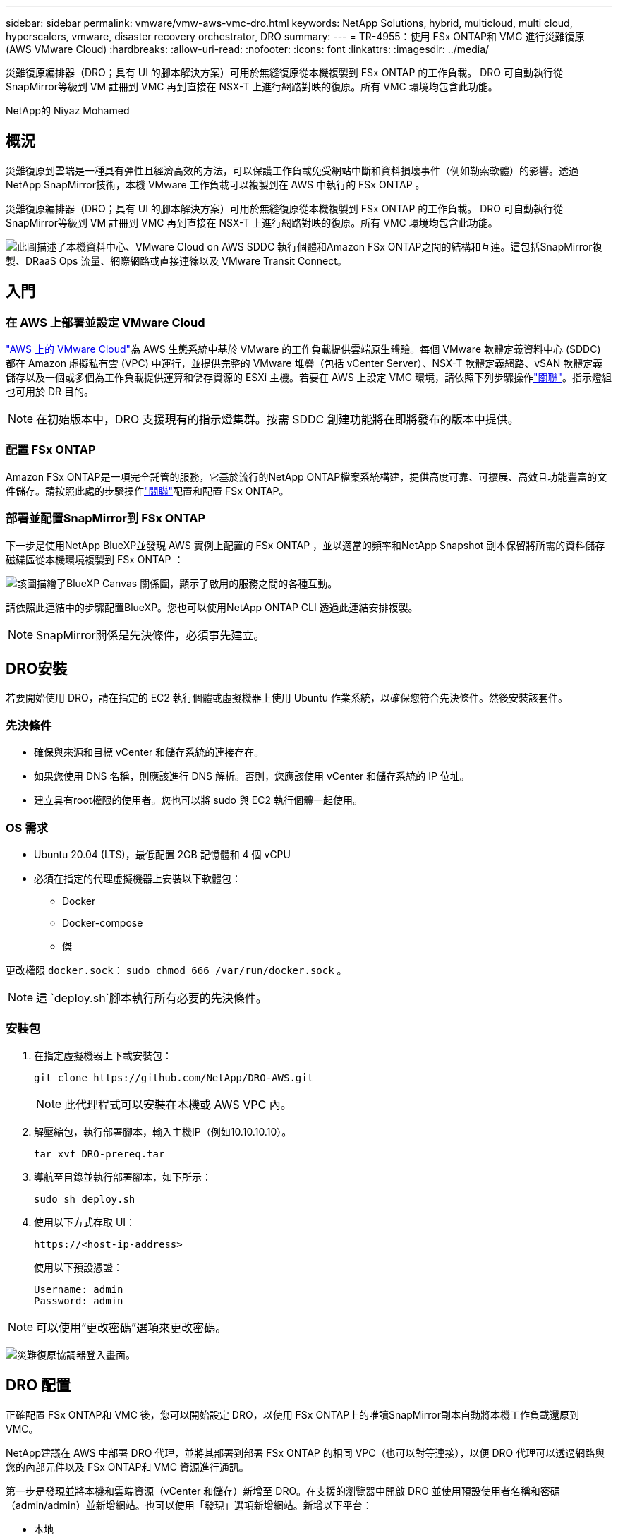 ---
sidebar: sidebar 
permalink: vmware/vmw-aws-vmc-dro.html 
keywords: NetApp Solutions, hybrid, multicloud, multi cloud, hyperscalers, vmware, disaster recovery orchestrator, DRO 
summary:  
---
= TR-4955：使用 FSx ONTAP和 VMC 進行災難復原 (AWS VMware Cloud)
:hardbreaks:
:allow-uri-read: 
:nofooter: 
:icons: font
:linkattrs: 
:imagesdir: ../media/


[role="lead"]
災難復原編排器（DRO；具有 UI 的腳本解決方案）可用於無縫復原從本機複製到 FSx ONTAP 的工作負載。  DRO 可自動執行從SnapMirror等級到 VM 註冊到 VMC 再到直接在 NSX-T 上進行網路對映的復原。所有 VMC 環境均包含此功能。

NetApp的 Niyaz Mohamed



== 概況

災難復原到雲端是一種具有彈性且經濟高效的方法，可以保護工作負載免受網站中斷和資料損壞事件（例如勒索軟體）的影響。透過NetApp SnapMirror技術，本機 VMware 工作負載可以複製到在 AWS 中執行的 FSx ONTAP 。

災難復原編排器（DRO；具有 UI 的腳本解決方案）可用於無縫復原從本機複製到 FSx ONTAP 的工作負載。  DRO 可自動執行從SnapMirror等級到 VM 註冊到 VMC 再到直接在 NSX-T 上進行網路對映的復原。所有 VMC 環境均包含此功能。

image:dro-vmc-001.png["此圖描述了本機資料中心、VMware Cloud on AWS SDDC 執行個體和Amazon FSx ONTAP之間的結構和互連。這包括SnapMirror複製、DRaaS Ops 流量、網際網路或直接連線以及 VMware Transit Connect。"]



== 入門



=== 在 AWS 上部署並設定 VMware Cloud

link:https://www.vmware.com/products/vmc-on-aws.html["AWS 上的 VMware Cloud"^]為 AWS 生態系統中基於 VMware 的工作負載提供雲端原生體驗。每個 VMware 軟體定義資料中心 (SDDC) 都在 Amazon 虛擬私有雲 (VPC) 中運行，並提供完整的 VMware 堆疊（包括 vCenter Server）、NSX-T 軟體定義網路、vSAN 軟體定義儲存以及一個或多個為工作負載提供運算和儲存資源的 ESXi 主機。若要在 AWS 上設定 VMC 環境，請依照下列步驟操作link:vmw-aws-vmc-setup.html["關聯"^]。指示燈組也可用於 DR 目的。


NOTE: 在初始版本中，DRO 支援現有的指示燈集群。按需 SDDC 創建功能將在即將發布的版本中提供。



=== 配置 FSx ONTAP

Amazon FSx ONTAP是一項完全託管的服務，它基於流行的NetApp ONTAP檔案系統構建，提供高度可靠、可擴展、高效且功能豐富的文件儲存。請按照此處的步驟操作link:vmw-aws-vmc-nfs-ds-overview.html["關聯"^]配置和配置 FSx ONTAP。



=== 部署並配置SnapMirror到 FSx ONTAP

下一步是使用NetApp BlueXP並發現 AWS 實例上配置的 FSx ONTAP ，並以適當的頻率和NetApp Snapshot 副本保留將所需的資料儲存磁碟區從本機環境複製到 FSx ONTAP ：

image:dro-vmc-002.png["該圖描繪了BlueXP Canvas 關係圖，顯示了啟用的服務之間的各種互動。"]

請依照此連結中的步驟配置BlueXP。您也可以使用NetApp ONTAP CLI 透過此連結安排複製。


NOTE: SnapMirror關係是先決條件，必須事先建立。



== DRO安裝

若要開始使用 DRO，請在指定的 EC2 執行個體或虛擬機器上使用 Ubuntu 作業系統，以確保您符合先決條件。然後安裝該套件。



=== 先決條件

* 確保與來源和目標 vCenter 和儲存系統的連接存在。
* 如果您使用 DNS 名稱，則應該進行 DNS 解析。否則，您應該使用 vCenter 和儲存系統的 IP 位址。
* 建立具有root權限的使用者。您也可以將 sudo 與 EC2 執行個體一起使用。




=== OS 需求

* Ubuntu 20.04 (LTS)，最低配置 2GB 記憶體和 4 個 vCPU
* 必須在指定的代理虛擬機器上安裝以下軟體包：
+
** Docker
** Docker-compose
** 傑




更改權限 `docker.sock`： `sudo chmod 666 /var/run/docker.sock` 。


NOTE: 這 `deploy.sh`腳本執行所有必要的先決條件。



=== 安裝包

. 在指定虛擬機器上下載安裝包：
+
[listing]
----
git clone https://github.com/NetApp/DRO-AWS.git
----
+

NOTE: 此代理程式可以安裝在本機或 AWS VPC 內。

. 解壓縮包，執行部署腳本，輸入主機IP（例如10.10.10.10）。
+
[listing]
----
tar xvf DRO-prereq.tar
----
. 導航至目錄並執行部署腳本，如下所示：
+
[listing]
----
sudo sh deploy.sh
----
. 使用以下方式存取 UI：
+
[listing]
----
https://<host-ip-address>
----
+
使用以下預設憑證：

+
[listing]
----
Username: admin
Password: admin
----



NOTE: 可以使用“更改密碼”選項來更改密碼。

image:dro-vmc-003.png["災難復原協調器登入畫面。"]



== DRO 配置

正確配置 FSx ONTAP和 VMC 後，您可以開始設定 DRO，以使用 FSx ONTAP上的唯讀SnapMirror副本自動將本機工作負載還原到 VMC。

NetApp建議在 AWS 中部署 DRO 代理，並將其部署到部署 FSx ONTAP 的相同 VPC（也可以對等連接），以便 DRO 代理可以透過網路與您的內部元件以及 FSx ONTAP和 VMC 資源進行通訊。

第一步是發現並將本機和雲端資源（vCenter 和儲存）新增至 DRO。在支援的瀏覽器中開啟 DRO 並使用預設使用者名稱和密碼（admin/admin）並新增網站。也可以使用「發現」選項新增網站。新增以下平台：

* 本地
+
** 本機 vCenter
** ONTAP儲存系統


* 雲端
+
** VMC vCenter
** FSx ONTAP




image:dro-vmc-004.png["臨時佔位符圖像描述。"]

image:dro-vmc-005.png["DRO 網站概覽頁麵包含來源網站和目標網站。"]

新增後，DRO 會執行自動發現並顯示從來源儲存到 FSx ONTAP具有對應SnapMirror副本的虛擬機器。  DRO 會自動偵測虛擬機器使用的網路和連接埠群組並填入它們。

image:dro-vmc-006.png["自動發現畫麵包含 219 個虛擬機器和 10 個資料儲存區。"]

下一步是將所需的虛擬機器分組到功能組中，作為資源組。



=== 資源分組

新增平台後，您可以將要還原的虛擬機器分組到資源組中。  DRO 資源群組可讓您將一組從屬虛擬機器分組為邏輯群組，這些邏輯群組包含它們的啟動順序、啟動延遲以及可在復原時執行的選用應用程式驗證。

若要開始建立資源組，請完成以下步驟：

. 存取*資源組*，然後按一下*建立新資源組*。
. 在「*新資源組*」下，從下拉式選單中選擇來源站點，然後按一下「*建立*」。
. 提供*資源組詳細資訊*並點選*繼續*。
. 使用搜尋選項選擇適當的虛擬機器。
. 為所選虛擬機器選擇啟動順序和啟動延遲（秒）。透過選擇每個虛擬機器並設定其優先順序來設定開機順序。所有虛擬機器的預設值都是三。
+
選項如下：

+
1 – 第一台啟動的虛擬機 3 – 預設 5 – 最後一個啟動的虛擬機

. 按一下“建立資源組”。


image:dro-vmc-007.png["包含兩個條目的資源組清單的螢幕截圖：Test 和 DemoRG1。"]



=== 複製計劃

您需要一個在災難發生時恢復應用程式的計劃。從下拉式選單中選擇來源和目標 vCenter 平台，並選擇要包含在該計劃中的資源組，以及應用程式應如何恢復和啟動的分組（例如，網域控制器，然後是第 1 層，然後是第 2 層，等等）。這類計劃有時也稱為藍圖。若要定義復原計劃，請導覽至「*複製計劃*」標籤並按一下「*新複製計劃*」。

若要開始建立複製計劃，請完成以下步驟：

. 存取*複製計劃*，然後按一下*建立新的複製計劃*。
+
image:dro-vmc-008.png["包含一個名為 DemoRP 的計劃的複製計劃畫面的螢幕截圖。"]

. 在「*新複製計畫*」下，提供計畫名稱並透過選擇來源網站、關聯 vCenter、目標網站和關聯 vCenter 新增復原對應。
+
image:dro-vmc-009.png["複製計劃詳細資訊的螢幕截圖，包括恢復映射。"]

. Recovery映射完成後，選擇叢集映射。
+
image:dro-vmc-010.png["臨時佔位符圖像描述。"]

. 選擇*資源組詳情*並點選*繼續*。
. 設定資源組的執行順序。當存在多個資源組時，此選項可讓您選擇操作順序。
. 完成後，選擇網路對應到適當的網段。這些段應該已經在 VMC 中配置，因此請選擇適當的段來對應 VM。
. 根據虛擬機器的選擇，自動選擇資料儲存映射。
+

NOTE: SnapMirror處於磁碟區層級。因此，所有虛擬機器都被複製到複製目標。確保選擇資料儲存區中的所有虛擬機器。如果未選擇，則僅處理複製計劃中的虛擬機器。

+
image:dro-vmc-011.png["臨時佔位符圖像描述。"]

. 在 VM 詳細資訊下，您可以選擇調整 VM 的 CPU 和 RAM 參數的大小；當將大型環境還原到較小的目標叢集或進行 DR 測試時，這非常有用，而無需配置一對一的實體 VMware 基礎架構。此外，您還可以修改資源組中所有選定虛擬機器的啟動順序和啟動延遲（秒）。如果需要對資源組啟動順序選擇期間選擇的順序進行任何更改，則可以選擇修改啟動順序。預設情況下，使用在資源組選擇期間選擇的啟動順序；但是，可以在此階段執行任何修改。
+
image:dro-vmc-012.png["臨時佔位符圖像描述。"]

. 按一下「建立複製計劃」。
+
image:dro-vmc-013.png["臨時佔位符圖像描述。"]



建立複製計劃後，可以根據需求執行故障轉移選項、測試故障轉移選項或遷移選項。在故障轉移和測試故障轉移選項期間，使用最新的SnapMirror Snapshot 副本，或可以從時間點 Snapshot 副本中選擇特定的 Snapshot 副本（根據SnapMirror的保留策略）。如果您面臨勒索軟體之類的損壞事件，則時間點選項可能非常有用，其中最新的副本已被破壞或加密。 DRO 顯示所有可用的時間點。若要使用複製計畫中指定的設定觸發故障轉移或測試故障轉移，您可以按一下「故障轉移」或「測試故障轉移」。

image:dro-vmc-014.png["臨時佔位符圖像描述。"] image:dro-vmc-015.png["在此畫面中，您將獲得卷宗快照詳細信息，並可以選擇使用最新快照或選擇特定快照。"]

可以在任務選單中監控複製計劃：

image:dro-vmc-016.png["任務選單顯示複製計畫的所有作業和選項，也允許您查看日誌。"]

觸發故障轉移後，可以在 VMC vCenter（虛擬機器、網路、資料儲存）中看到復原的項目。預設情況下，虛擬機器將恢復到工作負載資料夾。

image:dro-vmc-017.png["臨時佔位符圖像描述。"]

可以在複製計劃層級觸發故障恢復。對於測試故障轉移，可使用拆除選項來回變更並刪除FlexClone關係。與故障轉移相關的故障回復是一個兩步驟過程。選擇複製計劃並選擇*反向資料同步*。

image:dro-vmc-018.png["複製計劃概述的螢幕截圖，下拉式選單包含反向資料同步選項。"] image:dro-vmc-019.png["臨時佔位符圖像描述。"]

一旦完成後，您可以觸發故障復原以返回原始生產網站。

image:dro-vmc-020.png["複製計畫概述的螢幕截圖，下拉式選單包含故障回應選項。"] image:dro-vmc-021.png["DRO 摘要頁面的螢幕截圖，其中原始生產網站已啟動並運行。"]

從NetApp BlueXP中，我們可以看到對應磁碟區（作為讀寫磁碟區對應到 VMC 的磁碟區）的複製健康狀況已中斷。在測試故障轉移期間，DRO 不會對應目標磁碟區或副本磁碟區。相反，它會建立所需SnapMirror （或 Snapshot）實例的FlexClone副本並公開該FlexClone實例，這樣就不會消耗 FSx ONTAP的額外實體容量。此流程可確保磁碟區不會被修改，並且即使在 DR 測試或分類工作流程期間，複製作業也可以繼續。此外，此過程可確保如果發生錯誤或恢復損壞的數據，則可以清理恢復，而不會有副本被破壞的風險。

image:dro-vmc-022.png["臨時佔位符圖像描述。"]



=== 勒索軟體恢復

從勒索軟體中恢復可能是一項艱鉅的任務。具體來說，IT 組織很難確定安全返回點在哪裡，而且一旦確定，就很難保護恢復的工作負載免受例如休眠惡意軟體或易受攻擊的應用程式的重複攻擊。

DRO 可讓您從任何可用時間點復原系統，從而解決這些問題。您還可以將工作負載恢復到功能正常但隔離的網路中，以便應用程式可以在不會暴露於南北流量的位置運行並相互通訊。這為您的安全團隊提供了一個安全的地方來進行取證，並確保沒有隱藏或休眠的惡意軟體。



== 好處

* 使用高效且有彈性的SnapMirror複製。
* 透過 Snapshot 副本保留恢復到任何可用的時間點。
* 完全自動化從儲存、運算、網路和應用程式驗證步驟中恢復數百到數千台虛擬機器所需的所有步驟。
* 使用ONTAP FlexClone技術進行工作負載恢復，採用的方法是不改變複製磁碟區。
+
** 避免磁碟區或 Snapshot 副本的資料損壞風險。
** 避免 DR 測試工作流程期間的複製中斷。
** DR 資料與雲端運算資源的潛在用途，可用於 DR 以外的工作流程，例如開發測試、安全測試、修補程式或升級測試以及補救測試。


* 透過允許恢復到較小的運算集群，CPU 和 RAM 優化有助於降低雲端成本。

